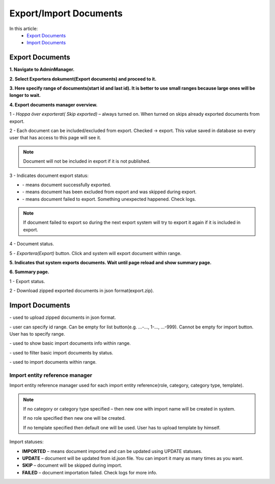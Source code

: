 Export/Import Documents
=======================

In this article:
    - `Export Documents`_
    - `Import Documents`_

.. |upload| image:: _static/import/upload-button.png

.. |idRange| image:: _static/import/start-end-ids.png

.. |list| image:: _static/import/list-button.png

.. |filter| image:: _static/import/filter-options.png

.. |import| image:: _static/import/import-btn.png

.. |successExport| image:: _static/import/success-export.png

.. |excludedExport| image:: _static/import/excluded-export.png

.. |failedExport| image:: _static/import/failed-export.png

----------------
Export Documents
----------------

**1. Navigate to AdminManager.**

**2. Select Exportera dokument(Export documents) and proceed to it.**

.. image:: _static/import/adminmanager-export-docs-tab.png

**3. Here specify range of documents(start id and last id). It is better to use small ranges because large ones will be longer to wait.**

.. image:: _static/import/export-document-page.png

**4. Export documents manager overview.**

.. image:: _static/import/export-doc-page-explanation-1.png

.. image:: _static/import/export-doc-page-explanation-2.png

1 - *Hoppa över exporterat( Skip exported)* – always turned on. When turned on skips already exported documents from export.

2 - Each document can be included/excluded from export. Checked -> export.
This value saved in database so every user that has access to this page will see it.

.. note:: Document will not be included in export if it is not published.

3 - Indicates document export status:

- |successExport| - means document successfully exported.
- |excludedExport| - means document has been excluded from export and was skipped during export.
- |failedExport| - means document failed to export. Something unexpected happened. Check logs.

.. note:: If document failed to export so during the next export system will try to export it again if it is included in export.

4 - Document status.

5 - *Exportera(Export)* button. Click and system will export document within range.


**5. Indicates that system exports documents. Wait until page reload and show summary page.**

.. image:: _static/import/export-progress-indication.png

**6. Summary page.**

.. image:: _static/import/summary-page-1.png

.. image:: _static/import/summary-page-2.png

1 - Export status.

2 - Download zipped exported documents in json format(export.zip).

----------------
Import Documents
----------------

.. image:: _static/import/import.png

|upload| - used to upload zipped documents in json format.

|idRange| - user can specify id range. Can be empty for list button(e.g. ...-…, 1-…, ...-999). Cannot be empty for import button. User has to specify range.

|list| - used to show basic import documents info within range.

|filter| - used to filter basic import documents by status.

|import| - used to import documents within range.

*******************************
Import entity reference manager
*******************************

Import entity reference manager used for each import entity reference(role, category, category type, template).

.. image:: _static/import/import-entity-reference-manager.png

.. note::
    If no category or category type specified – then new one with import name will be created in system.

    If no role specified then new one will be created.

    If no template specified then default one will be used. User has to upload template by himself.

Import statuses:

- **IMPORTED** – means document imported and can be updated using UPDATE statuses.
- **UPDATE** – document will be updated from id.json file. You can import it many as many times as you want.
- **SKIP** – document will be skipped during import.
- **FAILED** – document importation failed. Check logs for more info.
